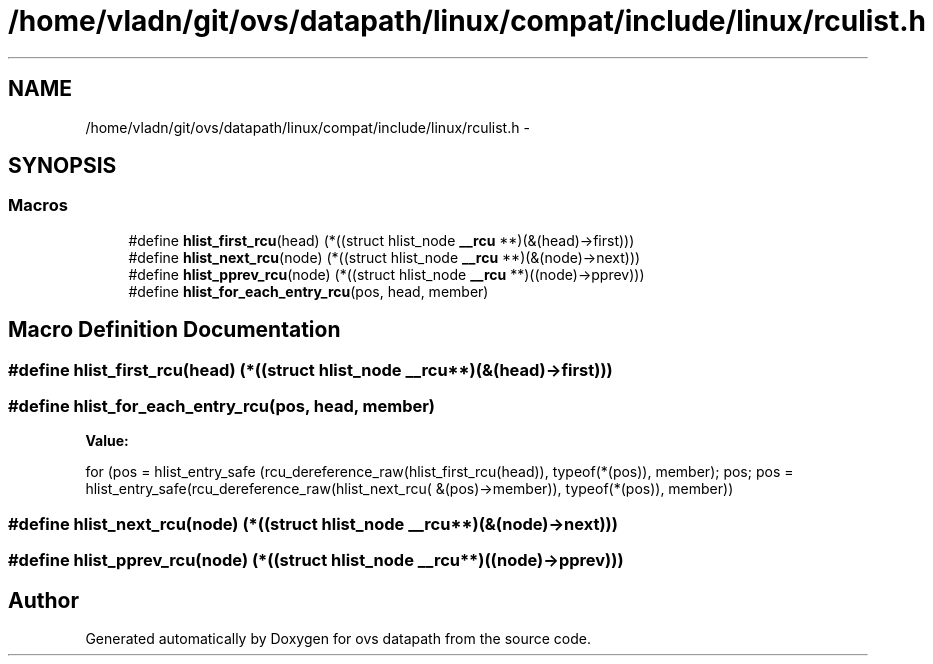 .TH "/home/vladn/git/ovs/datapath/linux/compat/include/linux/rculist.h" 3 "Mon Aug 17 2015" "ovs datapath" \" -*- nroff -*-
.ad l
.nh
.SH NAME
/home/vladn/git/ovs/datapath/linux/compat/include/linux/rculist.h \- 
.SH SYNOPSIS
.br
.PP
.SS "Macros"

.in +1c
.ti -1c
.RI "#define \fBhlist_first_rcu\fP(head)   (*((struct hlist_node \fB__rcu\fP **)(&(head)->first)))"
.br
.ti -1c
.RI "#define \fBhlist_next_rcu\fP(node)   (*((struct hlist_node \fB__rcu\fP **)(&(node)->next)))"
.br
.ti -1c
.RI "#define \fBhlist_pprev_rcu\fP(node)   (*((struct hlist_node \fB__rcu\fP **)((node)->pprev)))"
.br
.ti -1c
.RI "#define \fBhlist_for_each_entry_rcu\fP(pos,  head,  member)"
.br
.in -1c
.SH "Macro Definition Documentation"
.PP 
.SS "#define hlist_first_rcu(head)   (*((struct hlist_node \fB__rcu\fP **)(&(head)->first)))"

.SS "#define hlist_for_each_entry_rcu(pos, head, member)"
\fBValue:\fP
.PP
.nf
for (pos = hlist_entry_safe (rcu_dereference_raw(hlist_first_rcu(head)),\
            typeof(*(pos)), member);            \
        pos;                            \
        pos = hlist_entry_safe(rcu_dereference_raw(hlist_next_rcu(\
            &(pos)->member)), typeof(*(pos)), member))
.fi
.SS "#define hlist_next_rcu(node)   (*((struct hlist_node \fB__rcu\fP **)(&(node)->next)))"

.SS "#define hlist_pprev_rcu(node)   (*((struct hlist_node \fB__rcu\fP **)((node)->pprev)))"

.SH "Author"
.PP 
Generated automatically by Doxygen for ovs datapath from the source code\&.
